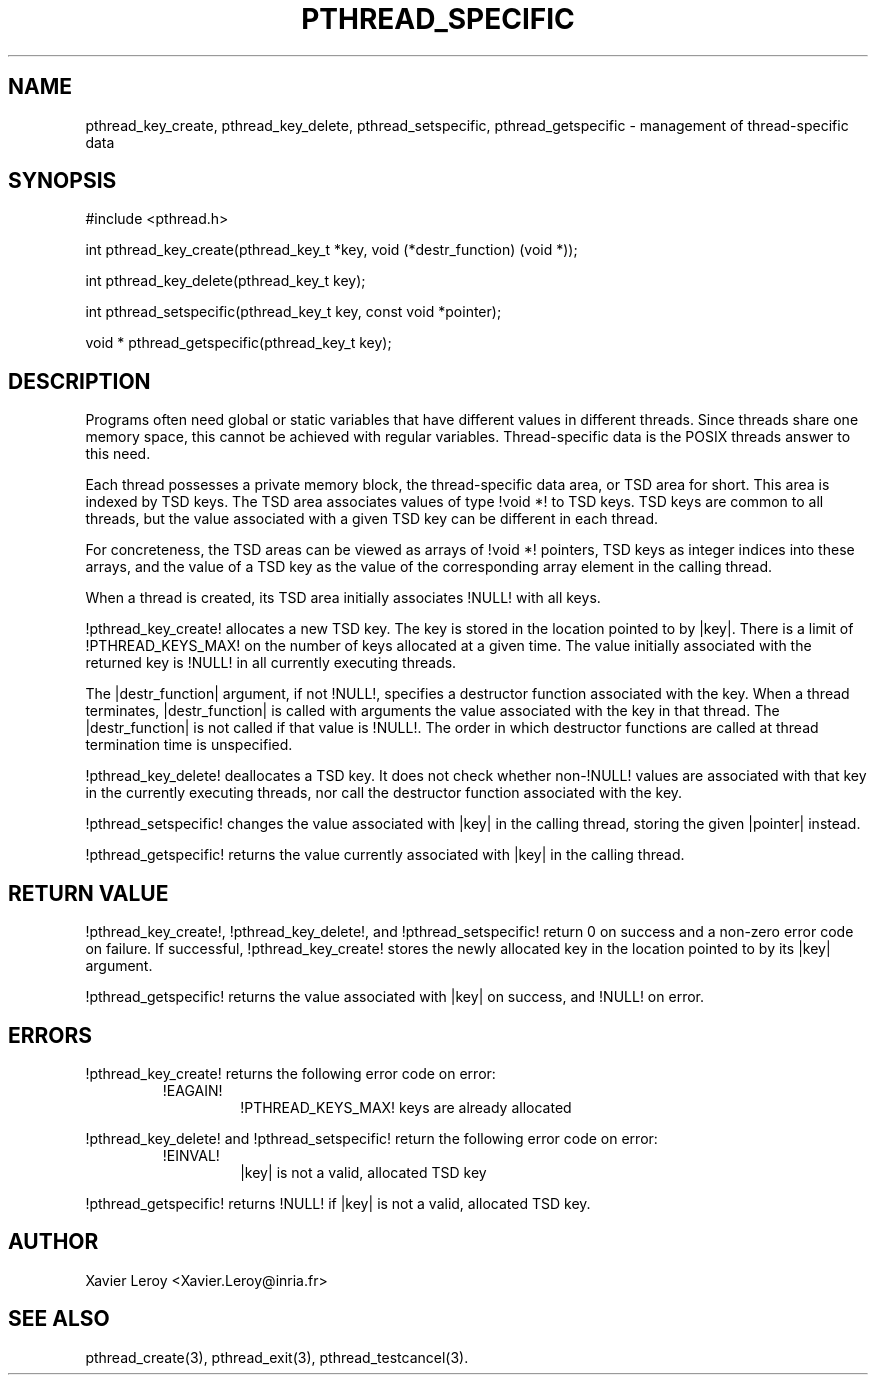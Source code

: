 .TH PTHREAD_SPECIFIC 3 LinuxThreads

.SH NAME
pthread_key_create, pthread_key_delete, pthread_setspecific, pthread_getspecific \- management of thread-specific data

.SH SYNOPSIS
#include <pthread.h>

int pthread_key_create(pthread_key_t *key, void (*destr_function) (void *));

int pthread_key_delete(pthread_key_t key);

int pthread_setspecific(pthread_key_t key, const void *pointer);

void * pthread_getspecific(pthread_key_t key);

.SH DESCRIPTION

Programs often need global or static variables that have different
values in different threads. Since threads share one memory space,
this cannot be achieved with regular variables. Thread-specific data
is the POSIX threads answer to this need.

Each thread possesses a private memory block, the thread-specific data
area, or TSD area for short. This area is indexed by TSD keys. The TSD
area associates values of type !void *! to TSD keys. TSD keys are
common to all threads, but the value associated with a given TSD key
can be different in each thread.

For concreteness, the TSD areas can be viewed as arrays of !void *!
pointers, TSD keys as integer indices into these arrays, and the value
of a TSD key as the value of the corresponding array element in the
calling thread.

When a thread is created, its TSD area initially associates !NULL!
with all keys.

!pthread_key_create! allocates a new TSD key. The key is stored in the
location pointed to by |key|. There is a limit of !PTHREAD_KEYS_MAX!
on the number of keys allocated at a given time. The value initially
associated with the returned key is !NULL! in all currently executing
threads.

The |destr_function| argument, if not !NULL!, specifies a destructor
function associated with the key. When a thread terminates,
|destr_function| is called with arguments the value associated with
the key in that thread. The |destr_function| is not called if that
value is !NULL!. The order in which destructor functions are called at
thread termination time is unspecified.

!pthread_key_delete! deallocates a TSD key. It does not check whether
non-!NULL! values are associated with that key in the currently
executing threads, nor call the destructor function associated with
the key.

!pthread_setspecific! changes the value associated with |key| in the
calling thread, storing the given |pointer| instead.

!pthread_getspecific! returns the value currently associated with
|key| in the calling thread.

.SH "RETURN VALUE"

!pthread_key_create!, !pthread_key_delete!, and !pthread_setspecific!
return 0 on success and a non-zero error code on failure. If
successful, !pthread_key_create! stores the newly allocated key in the
location pointed to by its |key| argument.

!pthread_getspecific! returns the value associated with |key| on
success, and !NULL! on error.

.SH ERRORS
!pthread_key_create! returns the following error code on error:
.RS
.TP
!EAGAIN!
!PTHREAD_KEYS_MAX! keys are already allocated
.RE

!pthread_key_delete! and !pthread_setspecific! return the following
error code on error:
.RS
.TP
!EINVAL!
|key| is not a valid, allocated TSD key
.RE

!pthread_getspecific! returns !NULL! if |key| is not a valid,
allocated TSD key.

.SH AUTHOR
Xavier Leroy <Xavier.Leroy@inria.fr>

.SH "SEE ALSO"
pthread_create(3), pthread_exit(3), pthread_testcancel(3).
